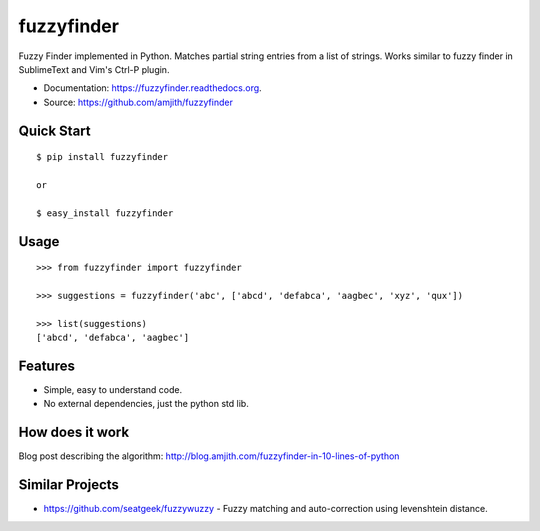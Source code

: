 ===============================
fuzzyfinder
===============================

.. image:: https://img.shields.io/travis/amjith/fuzzyfinder.svg
        :target: https://travis-ci.org/amjith/fuzzyfinder

.. image:: https://img.shields.io/pypi/v/fuzzyfinder.svg
        :target: https://pypi.python.org/pypi/fuzzyfinder


Fuzzy Finder implemented in Python. Matches partial string entries from a list
of strings. Works similar to fuzzy finder in SublimeText and Vim's Ctrl-P
plugin.

* Documentation: https://fuzzyfinder.readthedocs.org.
* Source: https://github.com/amjith/fuzzyfinder

.. image:: https://raw.githubusercontent.com/amjith/fuzzyfinder/master/screenshots/pgcli-fuzzy.gif 

Quick Start
-----------

::

    $ pip install fuzzyfinder

    or 

    $ easy_install fuzzyfinder

Usage
-----

::

    >>> from fuzzyfinder import fuzzyfinder

    >>> suggestions = fuzzyfinder('abc', ['abcd', 'defabca', 'aagbec', 'xyz', 'qux'])

    >>> list(suggestions)
    ['abcd', 'defabca', 'aagbec']

Features
--------

* Simple, easy to understand code.
* No external dependencies, just the python std lib.

How does it work
----------------

Blog post describing the algorithm: http://blog.amjith.com/fuzzyfinder-in-10-lines-of-python

Similar Projects
----------------

* https://github.com/seatgeek/fuzzywuzzy - Fuzzy matching and auto-correction using levenshtein distance.
